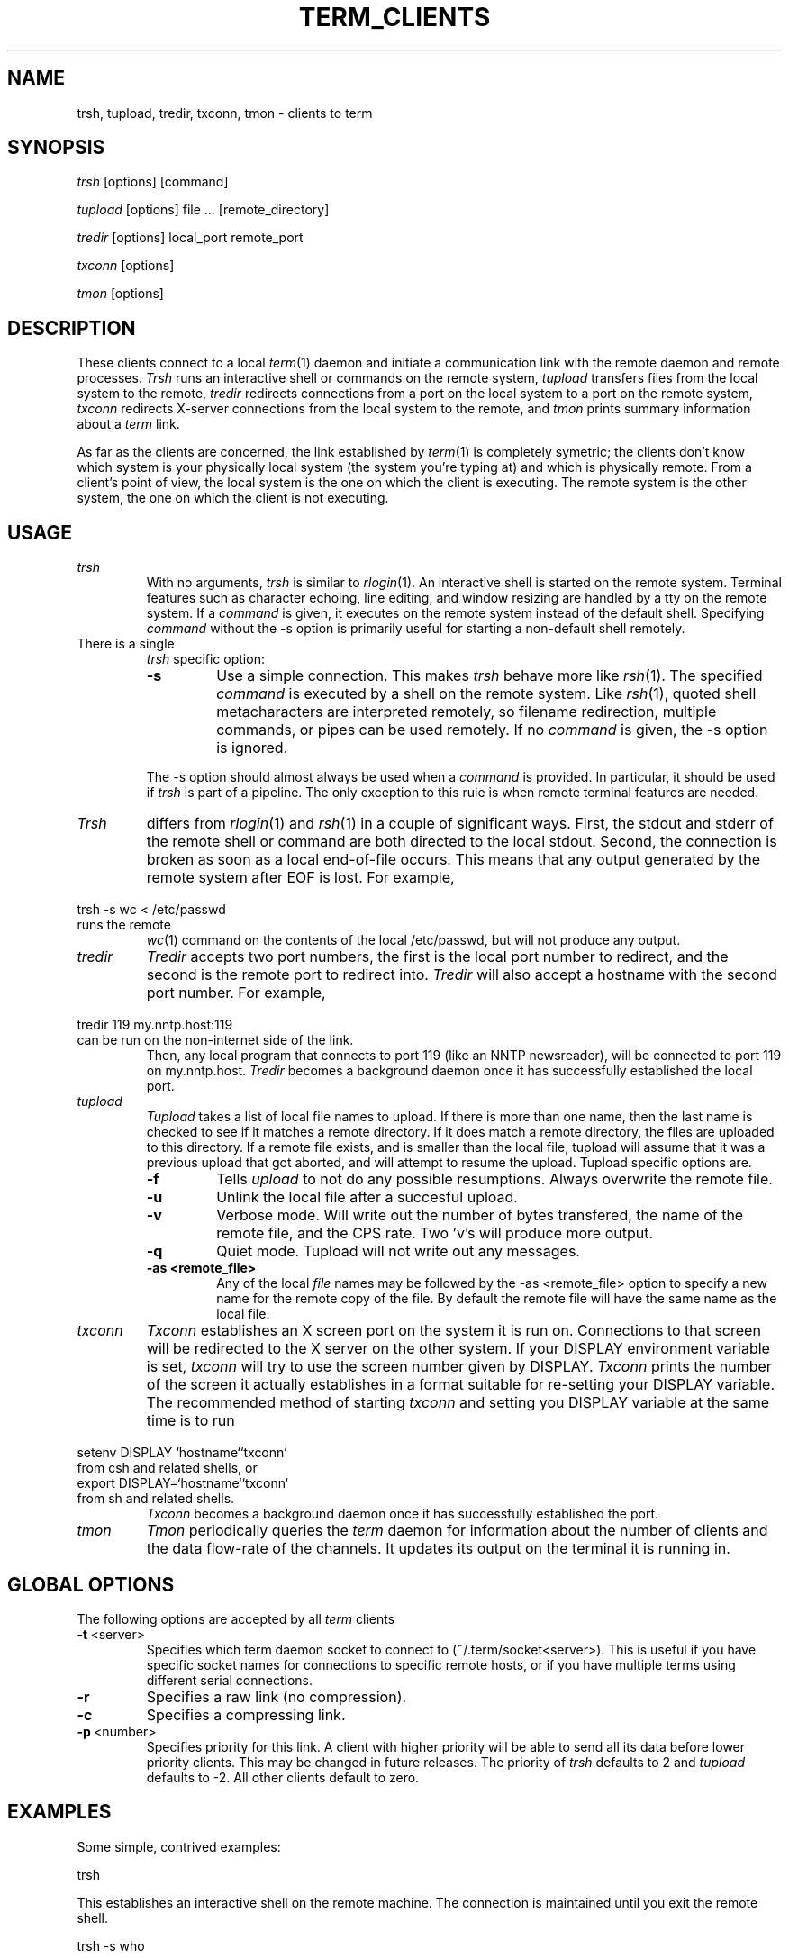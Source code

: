 .TH TERM_CLIENTS 1
.SH NAME
trsh, tupload, tredir, txconn, tmon \- clients to term
.SH SYNOPSIS
.IR trsh 
[options] [command]
.PP
.IR tupload 
[options] file ... [remote_directory]
.PP
.IR tredir 
[options] local_port remote_port
.PP
.IR txconn 
[options]
.PP
.IR tmon
[options]
.SH DESCRIPTION
These clients connect to a local 
.IR term (1)
daemon and initiate a communication
link with the remote daemon and remote processes.
.IR Trsh
runs an interactive shell or commands on the remote system, 
.IR tupload
transfers files from the local system to the remote,
.IR tredir 
redirects connections from a port on the local system to a port on the
remote system, 
.IR txconn 
redirects X-server connections from the local system to the remote,
and
.IR tmon
prints summary information about a 
.IR term 
link.
.PP
As far as the clients are concerned,
the link established by
.IR term (1)
is completely symetric; the clients don't know
which system is your physically local system (the system you're typing at) and
which is physically remote.
From a client's point of view, the local system is the one on which
the client is executing.
The remote system is the other system, the one on which the client is
not executing.
.SH USAGE
.TP
.IR "trsh \ \ \ "
With no arguments,
.IR trsh 
is similar to 
.IR rlogin (1).
An interactive shell is started on the remote system.  
Terminal features such as character echoing, line editing, and window
resizing are handled by a tty on the remote system.
If a \fIcommand\fR is given, it executes on the remote system instead of
the default shell.
Specifying \fIcommand\fR without the \-s option is primarily useful
for starting a non-default shell remotely.
.TP
.IR 
There is a single
.IR trsh
specific option:
.IR 
.RS
.TP
.BR \-s
Use a simple connection.
This makes 
.IR trsh
behave more like
.IR rsh (1).
The specified \fIcommand\fR is executed by a shell on the remote
system.
Like
.IR rsh (1),
quoted shell metacharacters are interpreted remotely, so filename
redirection, multiple commands, or pipes can be used remotely.
If no \fIcommand\fR is given, the \-s option is ignored.
.PP
The \-s option should almost always be used 
when a \fIcommand\fR is provided.
In particular, it should be used if 
.IR trsh
is part of a pipeline.
The only exception to this rule is when
remote terminal features are needed.
.RE
.TP
.IR
.IR Trsh
differs from 
.IR rlogin (1)
and
.IR rsh (1)
in a couple of significant ways.  First, the stdout and stderr of the
remote shell or command are both directed to the local stdout.
Second, the connection is broken as soon as a local end-of-file occurs.
This means that any output generated by the remote system after EOF is
lost.
For example,
.TP
.IR
.IR
\ \ \ trsh -s wc < /etc/passwd
.TP
.IR
runs the remote 
.IR wc (1)
command on the contents of the local /etc/passwd, but will not produce any output.
.TP
.IR tredir
.IR Tredir
accepts two port numbers, the first is the local port number to redirect, and the second
is the remote port to redirect into.  
.IR Tredir 
will also accept
a hostname with the second port number.  For example, 
.TP
.IR
.IR
\ \ \ tredir 119 my.nntp.host:119
.TP
.IR
can be run on the non-internet side of the link.
Then, any local program  
that connects to port 119 (like an NNTP newsreader), will be connected to
port 119 on my.nntp.host.
.IR Tredir
becomes a background daemon once it has successfully established the
local port.
.TP 
.IR tupload
.IR Tupload
takes a list of local file names to upload. If there is more than one name, 
then the last name is checked to see if it matches a remote directory.
If it does match a remote directory, the files are uploaded
to this directory.  If a remote file exists, and is smaller than
the local file, tupload will assume that it was a previous upload that
got aborted, and will attempt to resume the upload.
.IR
Tupload specific options are.
.RS
.TP
.BR \-f
Tells 
.IR upload 
to not do any possible resumptions. Always overwrite the
remote file.
.TP
.BR \-u
Unlink the local file after a succesful upload.
.TP
.BR \-v
Verbose mode. Will write out the number of bytes transfered, the name
of the remote file, and the CPS rate. Two 'v's will produce more
output.
.TP
.BR \-q
Quiet mode. Tupload will not write out any messages.
.TP
.BR \-as\ <remote_file>
Any of the local \fIfile\fR names may be followed by the \-as
<remote_file> option to specify a new name for the remote copy of the
file. 
By default the remote file will have the same name as the local file.
.RE
.TP
.IR txconn
.IR Txconn
establishes an X screen port on the system it is run on.
Connections to that screen will be redirected to the X server on the
other system.
If your DISPLAY environment variable is set,
.IR txconn
will try to use the screen number given by DISPLAY.
.IR Txconn
prints the number of the screen it actually establishes in a format
suitable for re-setting your DISPLAY variable.
The recommended method of starting
.IR txconn
and setting you DISPLAY variable at the same time is to run
.TP
.IR
.IR
\ \ \ setenv DISPLAY `hostname``txconn`
.TP
.IR
from csh and related shells, or
.TP
.IR
.IR
\ \ \ export DISPLAY=`hostname``txconn`
.TP
.IR
from sh and related shells.
.IR Txconn
becomes a background daemon
once it has successfully established the port.
.TP
.IR tmon
.IR Tmon
periodically queries the 
.IR term
daemon for information about the number of clients and the
data flow-rate of the channels.
It updates its output on the terminal it is running in.
.SH GLOBAL OPTIONS
The following options are accepted by all 
.IR term 
clients
.TP
.BR \-t \ <server>
Specifies which term daemon socket to connect to (~/.term/socket<server>).
This is useful if you have specific socket names for connections to
specific remote hosts, or if
you have multiple terms using different serial connections.
.TP
.BR \-r
Specifies a raw link (no compression).
.TP
.BR \-c
Specifies a compressing link.
.TP
.BR \-p \ <number>
Specifies priority for this link.  A client with higher priority will be able
to send all its data before lower priority clients.  This may be changed in 
future releases.  
The priority of
.IR trsh
defaults to 2 and
.IR tupload
defaults to -2.  All other clients default to zero.
.PP
.SH EXAMPLES
Some simple, contrived examples:
.PP
.IR
\ \ \ trsh
.PP
This establishes an interactive shell on the remote machine.  The
connection is maintained until you exit the remote shell.
.PP
.IR
\ \ \ trsh -s who
.PP
prints out a list of current users of the remote machine.
.PP
.IR
\ \ \ ls -li | awk '{print $1, $5}' | trsh -s plot
.PP
will generate a scatter plot of file size vs inode.
Most likely this would be run on the physically remote system to
produce local graphical output about the files on the remote system.
.PP
.IR
\ \ \ tupload -vv -r lin-0.99.3.tar.Z -as lin993.tar.Z /new
.PP
This will upload the local file 'lin-0.99.3.tar.Z' to the remote system
with the name '/new/lin993.tar.Z'. It will resume an upload if
there is an existing /new/lin993.tar.Z, and will writeout the CPS
and bytes transfered every 2K. It will not do compression on the way. 
.PP
.IR
\ \ \ tredir 6667 munagin.ee.mu.oz.au:6500
.PP
This will map any connections to port 6667 on your local host to port
6500 on munagin.ee.mu.oz.au. So if you do 'telnet 0 6667' locally, you will be
connected to port 6500 on munagin.
.PP 
Let's say the physically remote machine, earlobe.mit.edu, is on
the internet.
You can establish a port on earlobe which will allow anyone on the
internet to telnet to your physically local, non-internet machine.
On the local machine you could type
.PP
.IR
\ \ \ trsh -s tredir 4000 23
.PP
Alternatively, if you already have an interactive shell on the remote
machine you could just run the tredir command from that shell.
In either case, once the tredir daemon is running, users typing
.PP
.IR
\ \ \ telnet earlobe.mit.edu 4000
.PP
from any internet host will get a login prompt from your physically
local machine.
.SH BUGS
None of the local environment is propogated by
.IR trsh,
so the remote TERM variable is likely to be wrong.
If the remote command for 'trsh -s <command>' doesn't consume its
input fast enough, the channel can lose data.
.IR Trsh 
breaks the channel as soon as the local EOF is received, thus losing
any final output from the remote process.
.IR Tmon
gives bogus output on some machines (e.g. NeXT).
.SH SEE ALSO
.IR term (1),
.IR term_setup (1).
